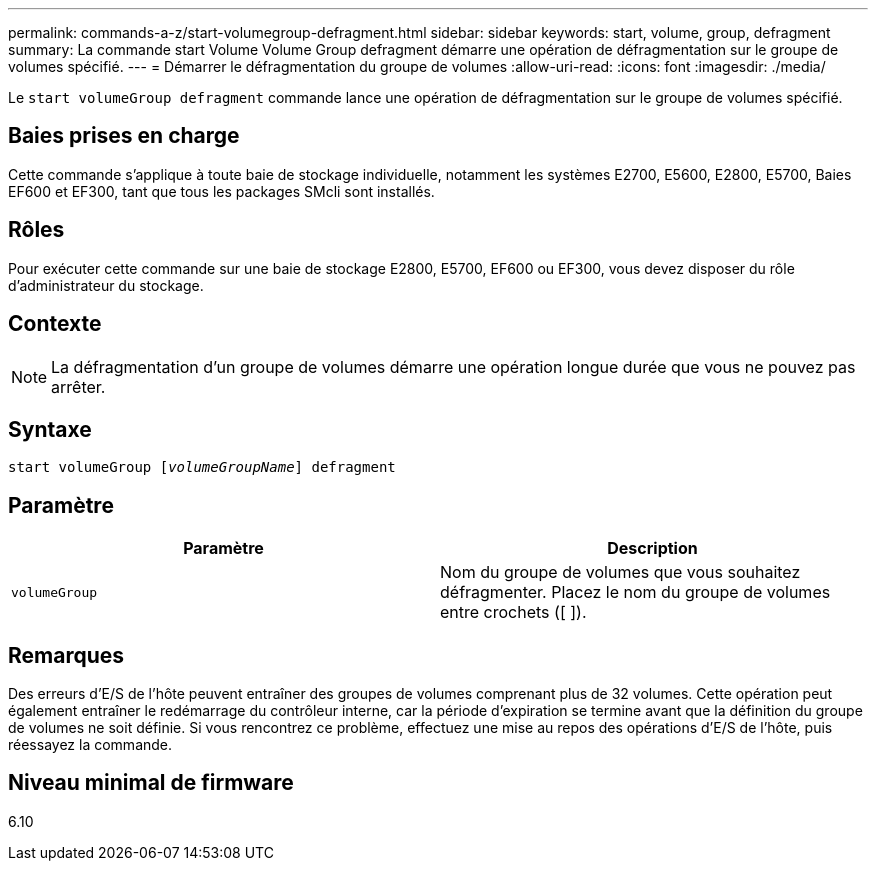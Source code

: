 ---
permalink: commands-a-z/start-volumegroup-defragment.html 
sidebar: sidebar 
keywords: start, volume, group, defragment 
summary: La commande start Volume Volume Group defragment démarre une opération de défragmentation sur le groupe de volumes spécifié. 
---
= Démarrer le défragmentation du groupe de volumes
:allow-uri-read: 
:icons: font
:imagesdir: ./media/


[role="lead"]
Le `start volumeGroup defragment` commande lance une opération de défragmentation sur le groupe de volumes spécifié.



== Baies prises en charge

Cette commande s'applique à toute baie de stockage individuelle, notamment les systèmes E2700, E5600, E2800, E5700, Baies EF600 et EF300, tant que tous les packages SMcli sont installés.



== Rôles

Pour exécuter cette commande sur une baie de stockage E2800, E5700, EF600 ou EF300, vous devez disposer du rôle d'administrateur du stockage.



== Contexte

[NOTE]
====
La défragmentation d'un groupe de volumes démarre une opération longue durée que vous ne pouvez pas arrêter.

====


== Syntaxe

[listing, subs="+macros"]
----
pass:quotes[start volumeGroup [_volumeGroupName_]] defragment
----


== Paramètre

[cols="2*"]
|===
| Paramètre | Description 


 a| 
`volumeGroup`
 a| 
Nom du groupe de volumes que vous souhaitez défragmenter. Placez le nom du groupe de volumes entre crochets ([ ]).

|===


== Remarques

Des erreurs d'E/S de l'hôte peuvent entraîner des groupes de volumes comprenant plus de 32 volumes. Cette opération peut également entraîner le redémarrage du contrôleur interne, car la période d'expiration se termine avant que la définition du groupe de volumes ne soit définie. Si vous rencontrez ce problème, effectuez une mise au repos des opérations d'E/S de l'hôte, puis réessayez la commande.



== Niveau minimal de firmware

6.10
